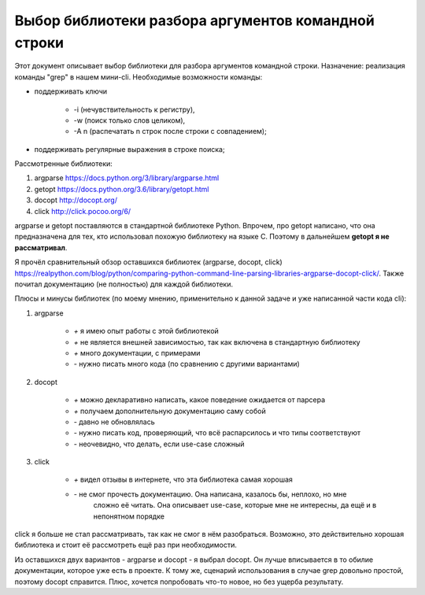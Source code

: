 
Выбор библиотеки разбора аргументов командной строки
=====================================================


Этот документ описывает выбор библиотеки для разбора аргументов командной строки. 
Назначение: реализация команды "grep" в нашем мини-cli. Необходимые возможности команды:

* поддерживать ключи 

   * -i (нечувствительность к регистру), 
   * -w (поиск только слов целиком), 
   * -A n (распечатать n строк после строки с совпадением);

* поддерживать регулярные выражения в строке поиска;


Рассмотренные библиотеки:

#. argparse https://docs.python.org/3/library/argparse.html
#. getopt https://docs.python.org/3.6/library/getopt.html
#. docopt http://docopt.org/
#. click http://click.pocoo.org/6/

argparse и getopt поставляются в стандартной библиотеке Python. 
Впрочем, про getopt написано, что она предназначена для тех, кто использовал
похожую библиотеку на языке С. Поэтому в дальнейшем **getopt я не рассматривал**.


Я прочёл сравнительный обзор оставшихся библиотек (argparse, docopt, click) https://realpython.com/blog/python/comparing-python-command-line-parsing-libraries-argparse-docopt-click/.
Также почитал документацию (не полностью) для каждой библиотеки.

Плюсы и минусы библиотек (по моему мнению, применительно к данной задаче и уже написанной части кода cli):

#. argparse

    * `+` я имею опыт работы с этой библиотекой
    * `+` не является внешней зависимостью, так как включена в стандартную библиотеку
    * `+` много документации, с примерами
    * `-` нужно писать много кода (по сравнению с другими вариантами)

#. docopt

    * `+` можно декларативно написать, какое поведение ожидается от парсера
    * `+` получаем дополнительную документацию саму собой
    * `-` давно не обновлялась
    * `-` нужно писать код, проверяющий, что всё распарсилось и что типы соответствуют
    * `-` неочевидно, что делать, если use-case сложный

#. click

    * `+` видел отзывы в интернете, что эта библиотека самая хорошая
    * `-` не смог прочесть документацию. Она написана, казалось бы, неплохо, но мне
        сложно её читать. Она описывает use-case, которые мне не интересны,
        да ещё и в непонятном порядке


click я больше не стал рассматривать, так как не смог в нём разобраться. Возможно, это действительно хорошая библиотека и стоит её рассмотреть ещё раз при необходимости.

Из оставшихся двух вариантов - argparse и docopt - я выбрал docopt. Он лучше вписывается
в то обилие документации, которое уже есть в проекте. К тому же, сценарий использования
в случае grep довольно простой, поэтому docopt справится. Плюс, хочется попробовать
что-то новое, но без ущерба результату.
